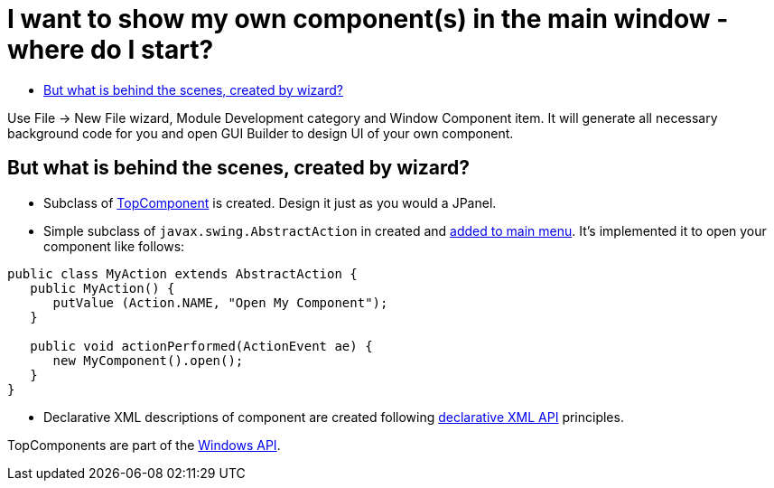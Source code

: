 // 
//     Licensed to the Apache Software Foundation (ASF) under one
//     or more contributor license agreements.  See the NOTICE file
//     distributed with this work for additional information
//     regarding copyright ownership.  The ASF licenses this file
//     to you under the Apache License, Version 2.0 (the
//     "License"); you may not use this file except in compliance
//     with the License.  You may obtain a copy of the License at
// 
//       http://www.apache.org/licenses/LICENSE-2.0
// 
//     Unless required by applicable law or agreed to in writing,
//     software distributed under the License is distributed on an
//     "AS IS" BASIS, WITHOUT WARRANTIES OR CONDITIONS OF ANY
//     KIND, either express or implied.  See the License for the
//     specific language governing permissions and limitations
//     under the License.
//

= I want to show my own component(s) in the main window - where do I start?
:jbake-type: wikidev
:jbake-tags: wiki, devfaq, needsreview
:jbake-status: published
:keywords: Apache NetBeans wiki DevFaqWindowsComponentHowTo
:description: Apache NetBeans wiki DevFaqWindowsComponentHowTo
:toc: left
:toc-title:
:syntax: true
:wikidevsection: _window_system
:position: 5

Use File -> New File wizard, Module Development category and Window Component item. It will generate all necessary background code for you and open GUI Builder to design UI of your own component.

== But what is behind the scenes, created by wizard?

* Subclass of xref:DevFaqWindowsTopComponent.adoc[TopComponent] is created. Design it just as you would a JPanel.
* Simple subclass of `javax.swing.AbstractAction` in created and xref:DevFaqActionAddMenuBar.adoc[added to main menu]. It's implemented it to open your component like follows:
[source,java]
----

public class MyAction extends AbstractAction {
   public MyAction() {
      putValue (Action.NAME, "Open My Component");
   }

   public void actionPerformed(ActionEvent ae) {
      new MyComponent().open();
   }
}
----

* Declarative XML descriptions of component are created following xref:DevFaqWindowsWstcrefAndFriends.adoc[declarative XML API] principles.

TopComponents are part of the link:https://bits.netbeans.org/dev/javadoc/org-openide-windows/org/openide/windows/doc-files/api.html[Windows API].
////
== Apache Migration Information

The content in this page was kindly donated by Oracle Corp. to the
Apache Software Foundation.

This page was exported from link:http://wiki.netbeans.org/DevFaqWindowsComponentHowTo[http://wiki.netbeans.org/DevFaqWindowsComponentHowTo] , 
that was last modified by NetBeans user Marciowb 
on 2011-07-28T10:00:41Z.


*NOTE:* This document was automatically converted to the AsciiDoc format on 2018-02-07, and needs to be reviewed.
////